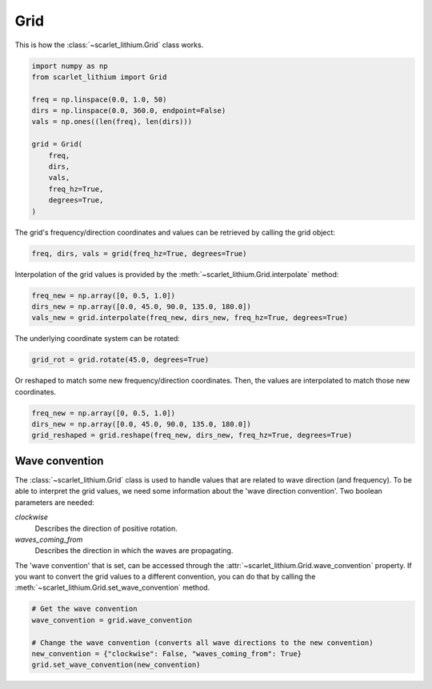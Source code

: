 Grid
====
This is how the :class:`~scarlet_lithium.Grid` class works.

.. code-block:: python

    import numpy as np
    from scarlet_lithium import Grid

    freq = np.linspace(0.0, 1.0, 50)
    dirs = np.linspace(0.0, 360.0, endpoint=False)
    vals = np.ones((len(freq), len(dirs)))

    grid = Grid(
        freq,
        dirs,
        vals,
        freq_hz=True,
        degrees=True,
    )

The grid's frequency/direction coordinates and values can be retrieved by calling
the grid object:

.. code-block:: python

    freq, dirs, vals = grid(freq_hz=True, degrees=True)

Interpolation of the grid values is provided by the :meth:`~scarlet_lithium.Grid.interpolate`
method:

.. code-block:: python

    freq_new = np.array([0, 0.5, 1.0])
    dirs_new = np.array([0.0, 45.0, 90.0, 135.0, 180.0])
    vals_new = grid.interpolate(freq_new, dirs_new, freq_hz=True, degrees=True)

The underlying coordinate system can be rotated:

.. code-block:: python

    grid_rot = grid.rotate(45.0, degrees=True)

Or reshaped to match some new frequency/direction coordinates. Then, the values
are interpolated to match those new coordinates.

.. code-block:: python

    freq_new = np.array([0, 0.5, 1.0])
    dirs_new = np.array([0.0, 45.0, 90.0, 135.0, 180.0])
    grid_reshaped = grid.reshape(freq_new, dirs_new, freq_hz=True, degrees=True)


Wave convention
---------------

The :class:`~scarlet_lithium.Grid` class is used to handle values that are related
to wave direction (and frequency). To be able to interpret the grid values, we need
some information about the 'wave direction convention'. Two boolean parameters are
needed:

*clockwise*
    Describes the direction of positive rotation.

*waves_coming_from*
    Describes the direction in which the waves are propagating.

The 'wave convention' that is set, can be accessed through the :attr:`~scarlet_lithium.Grid.wave_convention`
property. If you want to convert the grid values to a different convention, you
can do that by calling the :meth:`~scarlet_lithium.Grid.set_wave_convention` method.

.. code-block:: python

    # Get the wave convention
    wave_convention = grid.wave_convention

    # Change the wave convention (converts all wave directions to the new convention)
    new_convention = {"clockwise": False, "waves_coming_from": True}
    grid.set_wave_convention(new_convention)
